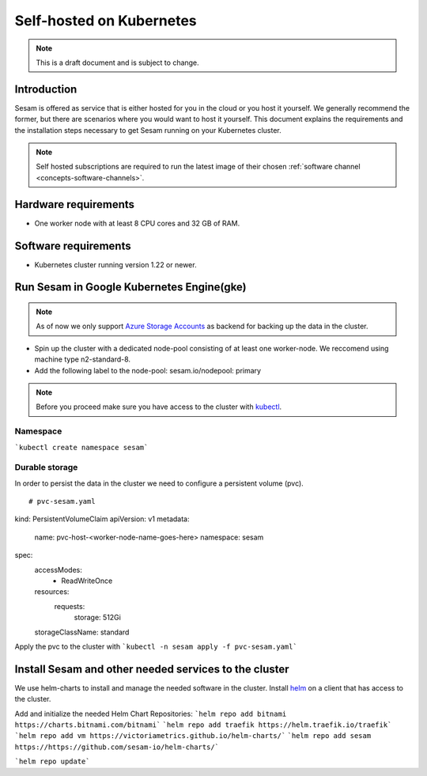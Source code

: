 .. _self-hosted-k8s:

=========================
Self-hosted on Kubernetes
=========================

.. Note::
   This is a draft document and is subject to change.

Introduction
------------

Sesam is offered as service that is either hosted for you in the cloud or you host it yourself. We generally
recommend the former, but there are scenarios where you would want to host it yourself. This document explains the
requirements and the installation steps necessary to get Sesam running on your Kubernetes cluster.

.. Note::
   Self hosted subscriptions are required to run the latest image of their chosen :ref:`software channel <concepts-software-channels>`.


Hardware requirements
---------------------

- One worker node with at least 8 CPU cores and 32 GB of RAM.

Software requirements
---------------------

- Kubernetes cluster running version 1.22 or newer.

Run Sesam in Google Kubernetes Engine(gke)
------------------------------------------

.. Note::
   As of now we only support `Azure Storage Accounts <https://docs.microsoft.com/en-us/azure/storage/common/storage-account-create?tabs=azure-portal>`_ as backend for backing up the data in the cluster.


- Spin up the cluster with a dedicated node-pool consisting of at least one worker-node. We reccomend using machine type n2-standard-8.
- Add the following label to the node-pool: sesam.io/nodepool: primary

.. Note::
   Before you proceed make sure you have access to the cluster with `kubectl <https://kubernetes.io/docs/reference/kubectl/kubectl/>`_.

Namespace
^^^^^^^^^
```kubectl create namespace sesam```

Durable storage
^^^^^^^^^^^^^^^
In order to persist the data in the cluster we need to configure a persistent volume (pvc).

::

# pvc-sesam.yaml
kind: PersistentVolumeClaim
apiVersion: v1
metadata:
  name: pvc-host-<worker-node-name-goes-here>
  namespace: sesam
spec:
  accessModes:
    - ReadWriteOnce
  resources:
    requests:
      storage: 512Gi
  storageClassName: standard

Apply the pvc to the cluster with ```kubectl -n sesam apply -f pvc-sesam.yaml```

Install Sesam and other needed services to the cluster
------------------------------------------------------
We use helm-charts to install and manage the needed software in the cluster. Install `helm <https://helm.sh/docs/intro/install/>`_ on a client that has access to the cluster.

Add and initialize the needed Helm Chart Repositories:
```helm repo add bitnami https://charts.bitnami.com/bitnami```
```helm repo add traefik https://helm.traefik.io/traefik```
```helm repo add vm https://victoriametrics.github.io/helm-charts/```
```helm repo add sesam https://https://github.com/sesam-io/helm-charts/```

```helm repo update```

